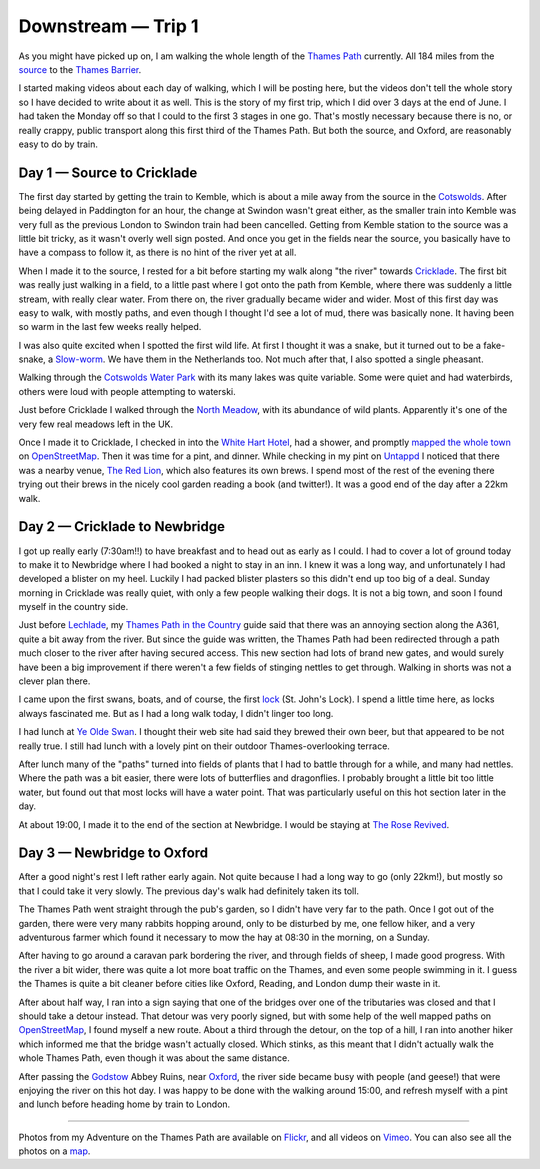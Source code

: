 Downstream — Trip 1
===================

.. articleMetaData::
   :Where: London, UK
   :Date: 2018-08-10 11:12 Europe/London
   :Tags: blog, downstream
   :Short: downstreamt01

As you might have picked up on, I am walking the whole length of the `Thames
Path`_ currently. All 184 miles from
the source_ to the `Thames Barrier`_. 

I started making videos about each day of walking, which I will be posting
here, but the videos don't tell the whole story so I have decided to write
about it as well. This is the story of my first trip, which I did over 3 days
at the end of June. I had taken the Monday off so that I could to the first 3
stages in one go. That's mostly necessary because there is no, or really
crappy, public transport along this first third of the Thames Path. But both
the source, and Oxford, are reasonably easy to do by train.

.. _`Thames Path`: https://www.openstreetmap.org/relation/20469
.. _source: https://en.wikipedia.org/wiki/Thames_Head
.. _`Thames Barrier`: https://en.wikipedia.org/wiki/Thames_Barrier

Day 1 — Source to Cricklade
---------------------------

.. vimeo::
   :ID: 277856497
   :Width: 800
   :Height: 450
   :Title: Downstream — Day 1

The first day started by getting the train to Kemble, which is about a mile
away from the source in the Cotswolds_. After being delayed in Paddington for
an hour, the change at Swindon wasn't great either, as the smaller train into
Kemble was very full as the previous London to Swindon train had been
cancelled. Getting from Kemble station to the source was a little bit tricky,
as it wasn't overly well sign posted. And once you get in the fields near the
source, you basically have to have a compass to follow it, as there is no hint
of the river yet at all.

.. _Cotswolds: https://en.wikipedia.org/wiki/Cotswolds

When I made it to the source, I rested for a bit before starting my walk along
"the river" towards Cricklade_. The first bit was really just walking in a
field, to a little past where I got onto the path from Kemble, where there was
suddenly a little stream, with really clear water. From there on, the river
gradually became wider and wider. Most of this first day was easy to walk,
with mostly paths, and even though I thought I'd see a lot of mud, there was
basically none. It having been so warm in the last few weeks really helped.

.. _Cricklade: https://en.wikipedia.org/wiki/Cricklade

I was also quite excited when I spotted the first wild life. At first I
thought it was a snake, but it turned out to be a fake-snake, a `Slow-worm`_.
We have them in the Netherlands too. Not much after that, I also spotted a
single pheasant.

.. _`Slow-worm`: https://en.wikipedia.org/wiki/Anguis_fragilis

Walking through the `Cotswolds Water Park`_ with its many lakes was quite
variable. Some were quiet and had waterbirds, others were loud with people
attempting to waterski.

.. _`Cotswolds Water Park`: https://en.wikipedia.org/wiki/Cotswold_Water_Park

Just before Cricklade I walked through the `North Meadow`_, with its abundance
of wild plants. Apparently it's one of the very few real meadows left in the
UK.

.. _`North Meadow`: https://en.wikipedia.org/wiki/North_Meadow,_Cricklade

Once I made it to Cricklade, I checked in into the `White Hart Hotel`_, had a
shower, and promptly `mapped the whole town`_ on OpenStreetMap_. Then it was
time for a pint, and dinner. While checking in my pint on Untappd_ I noticed
that there was a nearby venue, `The Red Lion`_, which also features its own
brews. I spend most of the rest of the evening there trying out their brews in
the nicely cool garden reading a book (and twitter!). It was a good end of the
day after a 22km walk.

.. _`White Hart Hotel`: http://www.thewhitehartcricklade.co.uk/
.. _`mapped the whole town`: http://demo.f4map.com/#lat=51.6409156&lon=-1.8562607&zoom=19&camera.theta=46.146&camera.phi=25.783
.. _OpenStreetMap: https://www.openstreetmap.org/
.. _Untappd: https://untappd.com/
.. _`The Red Lion`: https://www.theredlioncricklade.co.uk/

Day 2 — Cricklade to Newbridge
------------------------------

.. vimeo::
   :ID: 281056671
   :Width: 800
   :Height: 450
   :Title: Downstream — Day 2

I got up really early (7:30am!!) to have breakfast and to head out as early as
I could. I had to cover a lot of ground today to make it to Newbridge where I
had booked a night to stay in an inn. I knew it was a long way, and
unfortunately I had developed a blister on my heel. Luckily I had packed
blister plasters so this didn't end up too big of a deal. Sunday morning in
Cricklade was really quiet, with only a few people walking their dogs. It is
not a big town, and soon I found myself in the country side.

Just before Lechlade_, my `Thames Path in the Country`_ guide said that there
was an annoying section along the A361, quite a bit away from the river. But
since the guide was written, the Thames Path had been redirected through a
path much closer to the river after having secured access. This new section
had lots of brand new gates, and would surely have been a big improvement if
there weren't a few fields of stinging nettles to get through. Walking in
shorts was not a clever plan there.

.. _Lechlade: https://en.wikipedia.org/wiki/Lechlade
.. _`Thames Path in the Country`: https://amzn.to/2Mx8f3D

I came upon the first swans, boats, and of course, the first lock_ (St. John's
Lock). I spend a little time here, as locks always fascinated me. But as I had
a long walk today, I didn't linger too long.

.. _lock: https://en.wikipedia.org/wiki/Lock_(water_navigation)

I had lunch at `Ye Olde Swan`_. I thought their web site had said they brewed
their own beer, but that appeared to be not really true. I still had lunch
with a lovely pint on their outdoor Thames-overlooking terrace.

.. _`Ye Olde Swan`: https://yeoldeswan.co.uk/

After lunch many of the "paths" turned into fields of plants that I had to
battle through for a while, and many had nettles. Where the path was a bit
easier, there were lots of butterflies and dragonflies. I probably brought a
little bit too little water, but found out that most locks will have a water
point. That was particularly useful on this hot section later in the day.

At about 19:00, I made it to the end of the section at Newbridge. I would be
staying at `The Rose Revived`_.

.. _`The Rose Revived`: https://www.oldenglishinns.co.uk/our-locations/the-rose-revived-witney

Day 3 — Newbridge to Oxford
---------------------------

.. vimeo::
   :ID: 281057896
   :Width: 800
   :Height: 450
   :Title: Downstream — Day 3

After a good night's rest I left rather early again. Not quite because I had a
long way to go (only 22km!), but mostly so that I could take it very slowly.
The previous day's walk had definitely taken its toll.

The Thames Path went straight through the pub's garden, so I didn't have very
far to the path. Once I got out of the garden, there were very many rabbits
hopping around, only to be disturbed by me, one fellow hiker, and a very
adventurous farmer which found it necessary to mow the hay at 08:30 in the
morning, on a Sunday.

After having to go around a caravan park bordering the river, and through
fields of sheep, I made good progress. With the river a bit wider, there was
quite a lot more boat traffic on the Thames, and even some people swimming in
it. I guess the Thames is quite a bit cleaner before cities like Oxford,
Reading, and London dump their waste in it.

After about half way, I ran into a sign saying that one of the bridges over
one of the tributaries was closed and that I should take a detour instead.
That detour was very poorly signed, but with some help of the well mapped
paths on OpenStreetMap_, I found myself a new route. About a third through the
detour, on the top of a hill, I ran into another hiker which informed me that
the bridge wasn't actually closed. Which stinks, as this meant that I didn't
actually walk the whole Thames Path, even though it was about the same
distance.

After passing the Godstow_ Abbey Ruins, near Oxford_, the river side became
busy with people (and geese!) that were enjoying the river on this
hot day. I was happy to be done with the walking around 15:00, and refresh
myself with a pint and lunch before heading home by train to London.

.. _Godstow: https://en.wikipedia.org/wiki/Godstow
.. _Oxford: https://en.wikipedia.org/wiki/Oxford

----

Photos from my Adventure on the Thames Path are available on Flickr_, and all
videos on Vimeo_. You can also see all the photos on a map_.

.. _Flickr: https://www.flickr.com/photos/derickrethans/sets/72157668662396357
.. _Vimeo: https://vimeo.com/manage/albums/5306548
.. _map: https://maps.derickrethans.nl/?l=flickr&lat=51.6&lon=-1&zoom=10#fs=DOWNSTREAM
